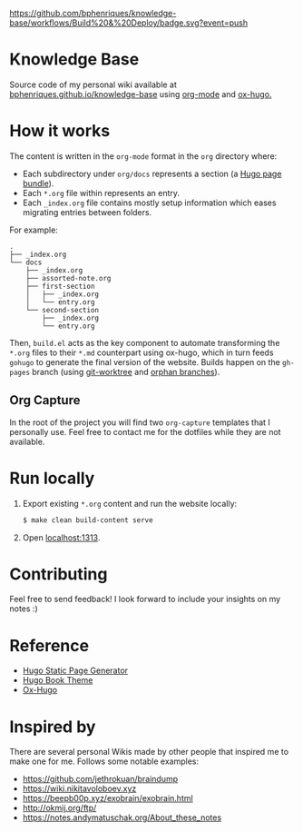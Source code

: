 [[https://img.shields.io/badge/hugo-0.74.3-blue.svg]]
[[https://github.com/bphenriques/knowledge-base/workflows/Build%20&%20Deploy/badge.svg?event=push]]
[[https://img.shields.io/badge/License-MIT-blue.svg]]

* Knowledge Base

Source code of my personal wiki available at [[https://bphenriques.github.io/knowledge-base][bphenriques.github.io/knowledge-base]] using [[https://orgmode.org/][org-mode]] and [[https://ox-hugo.scripter.co/][ox-hugo.]]

* How it works

The content is written in the ~org-mode~ format in the ~org~ directory where:
- Each subdirectory under ~org/docs~ represents a section (a [[https://gohugo.io/content-management/page-bundles/][Hugo page bundle]]).
- Each ~*.org~ file within represents an entry.
- Each ~_index.org~ file contains mostly setup information which eases migrating entries between folders.

For example:
#+BEGIN_SRC
.
├── _index.org
└── docs
    ├── _index.org
    ├── assorted-note.org
    ├── first-section
    │   ├── _index.org
    │   └── entry.org
    └── second-section
        ├── _index.org
        └── entry.org
#+END_SRC

Then, ~build.el~ acts as the key component to automate transforming the ~*.org~ files to their ~*.md~ counterpart using ox-hugo, which in turn feeds ~gohugo~ to generate the final version of the website. Builds happen on the ~gh-pages~ branch (using [[https://git-scm.com/docs/git-worktree][git-worktree]] and [[https://git-scm.com/docs/git-checkout/#Documentation/git-checkout.txt---orphanltnewbranchgt][orphan branches]]).

** Org Capture

In the root of the project you will find two ~org-capture~ templates that I personally use. Feel free to contact me for the dotfiles while they are not available.

* Run locally

1. Export existing ~*.org~ content and run the website locally:
   #+BEGIN_SRC bash
   $ make clean build-content serve
   #+END_SRC
2. Open [[http://localhost:1313][localhost:1313]].

* Contributing

Feel free to send feedback! I look forward to include your insights on my notes :)

* Reference

- [[https://gohugo.io/][Hugo Static Page Generator]]
- [[https://github.com/alex-shpak/hugo-book][Hugo Book Theme]]
- [[https://ox-hugo.scripter.co/][Ox-Hugo]]

* Inspired by

There are several personal Wikis made by other people that inspired me to make one for me. Follows some notable examples:
- [[https://github.com/jethrokuan/braindump]]
- [[https://wiki.nikitavoloboev.xyz]]
- https://beepb00p.xyz/exobrain/exobrain.html
- http://okmij.org/ftp/
- https://notes.andymatuschak.org/About_these_notes
